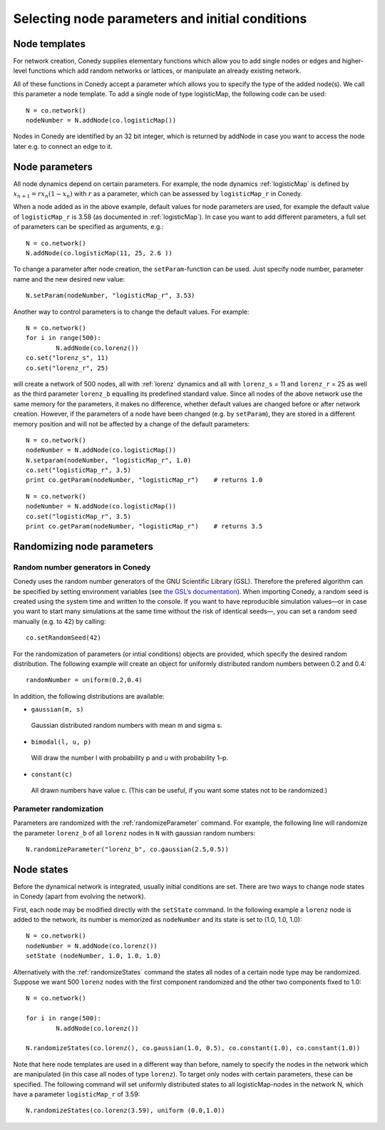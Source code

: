 Selecting node parameters and initial conditions
========


Node templates
--------------

For network creation, Conedy supplies elementary functions which allow you to add single nodes or edges and higher-level functions which add random networks or lattices, or manipulate an already existing network.


All of these functions in Conedy accept a parameter which allows you to specify the type of the added node(s). We call this parameter a node template. To add a single node of type logisticMap, the following code can be used::

   N = co.network()
   nodeNumber = N.addNode(co.logisticMap())

Nodes in Conedy are identified by an 32 bit integer, which is returned by addNode in case you want to access the node later e.g. to connect an edge to it.


Node parameters
---------------

All node dynamics depend on certain parameters. For example, the node dynamics :ref:`logisticMap` is defined by :math:`x_{n+1} = r x_n ( 1 - x_n)` with :math:`r` as a parameter, which can be assessed by ``logisticMap_r`` in Conedy.

When a node added as in the above example, default values for node parameters are used, for example the default value of ``logisticMap_r`` is 3.58 (as documented in :ref:`logisticMap`). In case you want to add different parameters, a full set of parameters can be specified as arguments, e.g.::

   N = co.network()
   N.addNode(co.logisticMap(11, 25, 2.6 ))

To change a parameter after node creation, the ``setParam``-function can be used. Just specify node number, parameter name and the new desired new value::

   N.setParam(nodeNumber, "logisticMap_r", 3.53)


Another way to control parameters is to change the default values. For example::

	N = co.network()
	for i in range(500):
		N.addNode(co.lorenz())
	co.set("lorenz_s", 11)
	co.set("lorenz_r", 25)

will create a network of 500 nodes, all with :ref:`lorenz` dynamics and all with ``lorenz_s`` = 11 and ``lorenz_r`` = 25 as well as the third parameter ``lorenz_b`` equalling its predefined standard value. Since all nodes of the above network use the same memory for the parameters, it makes no difference, whether default values are changed before or after network creation. However, if the parameters of a node have been changed (e.g. by ``setParam``), they are stored in a different memory position and will not be affected by a change of the default parameters::

	N = co.network()
	nodeNumber = N.addNode(co.logisticMap())
	N.setparam(nodeNumber, "logisticMap_r", 1.0)
	co.set("logisticMap_r", 3.5)
	print co.getParam(nodeNumber, "logisticMap_r")    # returns 1.0

::

	N = co.network()
	nodeNumber = N.addNode(co.logisticMap())
	co.set("logisticMap_r", 3.5)
	print co.getParam(nodeNumber, "logisticMap_r")    # returns 3.5




.. _randomizing :

Randomizing node parameters
---------------------------

Random number generators in Conedy
``````````````````````````````````
Conedy uses the random number generators of the GNU Scientific Library (GSL). Therefore the prefered algorithm can be specified by setting environment variables (see `the GSL’s documentation`_). When importing Conedy, a random seed is created using the system time and written to the console. If you want to have reproducible simulation values—or in case you want to start many simulations at the same time without the risk of identical seeds—, you can set a random seed manually (e.g. to 42) by calling::

   co.setRandomSeed(42)

.. _the GSL’s documentation: http://www.gnu.org/software/gsl/manual/html_node/Random-Number-Generation.html


For the randomization of parameters (or intial conditions) objects are provided, which specify the desired random distribution. The following example will create an object for uniformly distributed random numbers between 0.2 and 0.4::

   randomNumber = uniform(0.2,0.4)

In addition, the following distributions are available:

-  ``gaussian(m, s)``

  Gaussian distributed random numbers with mean m and sigma s.

-  ``bimodal(l, u, p)``

  Will draw the number l with probability p and u with probability 1–p.

-  ``constant(c)``

  All drawn numbers have value c. (This can be useful, if you want some states not to be randomized.)


.. _parameterRandomization :

Parameter randomization
``````````````````````````

Parameters are randomized with the :ref:`randomizeParameter` command. For example, the following line will randomize the parameter ``lorenz_b`` of all ``lorenz`` nodes in ``N`` with gaussian random numbers::

	N.randomizeParameter("lorenz_b", co.gaussian(2.5,0.5))


Node states
-----------

Before the dynamical network is integrated, usually initial conditions are set. There are two ways to change node states in Conedy (apart from evolving the network).

First, each node may be modified directly with the ``setState`` command. In the following example a ``lorenz`` node is added to the network, its number is memorized as ``nodeNumber`` and its state is set to (1.0, 1.0, 1.0)::

	N = co.network()
	nodeNumber = N.addNode(co.lorenz())
	setState (nodeNumber, 1.0, 1.0, 1.0)


Alternatively with the :ref:`randomizeStates` command the states all nodes of a certain node type may be randomized. Suppose we want 500 ``lorenz`` nodes with the first component randomized and the other two components fixed to 1.0::

	N = co.network()

	for i in range(500):
		N.addNode(co.lorenz())

	N.randomizeStates(co.lorenz(), co.gaussian(1.0, 0.5), co.constant(1.0), co.constant(1.0))


Note that here node templates are used in a different way than before, namely to specify the nodes in the network which are manipulated (in this case all nodes of type ``lorenz``). To target only nodes with certain parameters, these can be specified. The following command will set uniformly distributed states to all logisticMap-nodes in the network N, which have a parameter ``logisticMap_r`` of 3.59::

	N.randomizeStates(co.lorenz(3.59), uniform (0.0,1.0))








